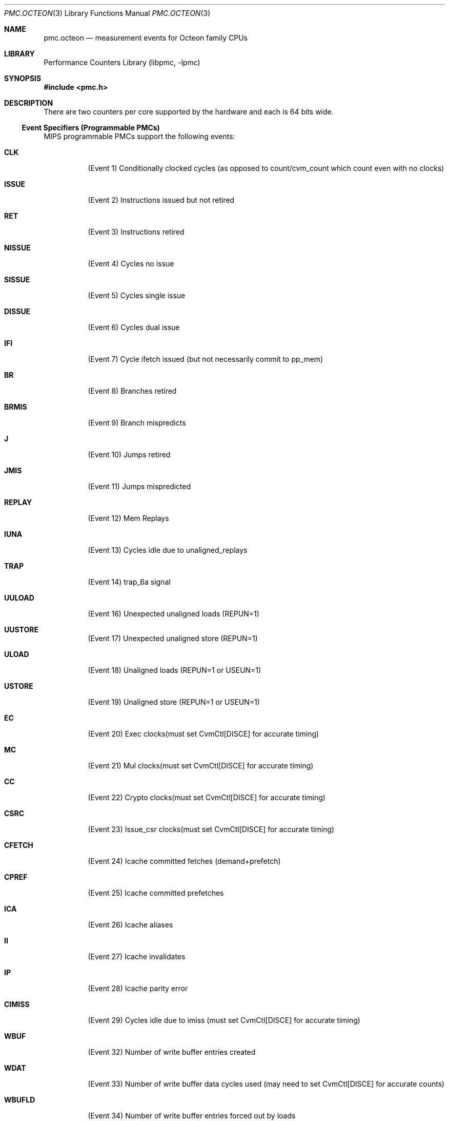 .\" Copyright (c) 2010 George Neville-Neil.  All rights reserved.
.\"
.\" Redistribution and use in source and binary forms, with or without
.\" modification, are permitted provided that the following conditions
.\" are met:
.\" 1. Redistributions of source code must retain the above copyright
.\"    notice, this list of conditions and the following disclaimer.
.\" 2. Redistributions in binary form must reproduce the above copyright
.\"    notice, this list of conditions and the following disclaimer in the
.\"    documentation and/or other materials provided with the distribution.
.\"
.\" THIS SOFTWARE IS PROVIDED BY THE AUTHOR AND CONTRIBUTORS ``AS IS'' AND
.\" ANY EXPRESS OR IMPLIED WARRANTIES, INCLUDING, BUT NOT LIMITED TO, THE
.\" IMPLIED WARRANTIES OF MERCHANTABILITY AND FITNESS FOR A PARTICULAR PURPOSE
.\" ARE DISCLAIMED.  IN NO EVENT SHALL THE AUTHOR OR CONTRIBUTORS BE LIABLE
.\" FOR ANY DIRECT, INDIRECT, INCIDENTAL, SPECIAL, EXEMPLARY, OR CONSEQUENTIAL
.\" DAMAGES (INCLUDING, BUT NOT LIMITED TO, PROCUREMENT OF SUBSTITUTE GOODS
.\" OR SERVICES; LOSS OF USE, DATA, OR PROFITS; OR BUSINESS INTERRUPTION)
.\" HOWEVER CAUSED AND ON ANY THEORY OF LIABILITY, WHETHER IN CONTRACT, STRICT
.\" LIABILITY, OR TORT (INCLUDING NEGLIGENCE OR OTHERWISE) ARISING IN ANY WAY
.\" OUT OF THE USE OF THIS SOFTWARE, EVEN IF ADVISED OF THE POSSIBILITY OF
.\" SUCH DAMAGE.
.\"
.\" $FreeBSD$
.\"
.Dd March 24, 2012
.Dt PMC.OCTEON 3
.Os
.Sh NAME
.Nm pmc.octeon
.Nd measurement events for
.Tn Octeon
family CPUs
.Sh LIBRARY
.Lb libpmc
.Sh SYNOPSIS
.In pmc.h
.Sh DESCRIPTION
There are two counters per core supported by the hardware and each is 64 bits
wide.
.Ss Event Specifiers (Programmable PMCs)
MIPS programmable PMCs support the following events:
.Bl -tag -width indent
.It Li CLK
.Pq Event 1
Conditionally clocked cycles (as opposed to count/cvm_count which count even with no clocks)
.It Li ISSUE
.Pq Event 2
Instructions issued but not retired
.It Li RET
.Pq Event 3
Instructions retired
.It Li NISSUE
.Pq Event 4
Cycles no issue
.It Li SISSUE
.Pq Event 5
Cycles single issue
.It Li DISSUE
.Pq Event 6
Cycles dual issue
.It Li IFI
.Pq Event 7
Cycle ifetch issued (but not necessarily commit to pp_mem)
.It Li BR
.Pq Event 8
Branches retired
.It Li BRMIS
.Pq Event 9
Branch mispredicts
.It Li J
.Pq Event 10
Jumps retired
.It Li JMIS
.Pq Event 11
Jumps mispredicted
.It Li REPLAY
.Pq Event 12
Mem Replays
.It Li IUNA
.Pq Event 13
Cycles idle due to unaligned_replays
.It Li TRAP
.Pq Event 14
trap_6a signal
.It Li UULOAD
.Pq Event 16
Unexpected unaligned loads (REPUN=1)
.It Li UUSTORE
.Pq Event 17
Unexpected unaligned store (REPUN=1)
.It Li ULOAD
.Pq Event 18
Unaligned loads (REPUN=1 or USEUN=1)
.It Li USTORE
.Pq Event 19
Unaligned store (REPUN=1 or USEUN=1)
.It Li EC
.Pq Event 20
Exec clocks(must set CvmCtl[DISCE] for accurate timing)
.It Li MC
.Pq Event 21
Mul clocks(must set CvmCtl[DISCE] for accurate timing)
.It Li CC
.Pq Event 22
Crypto clocks(must set CvmCtl[DISCE] for accurate timing)
.It Li CSRC
.Pq Event 23
Issue_csr clocks(must set CvmCtl[DISCE] for accurate timing)
.It Li CFETCH
.Pq Event 24
Icache committed fetches (demand+prefetch)
.It Li CPREF
.Pq Event 25
Icache committed prefetches
.It Li ICA
.Pq Event 26
Icache aliases
.It Li II
.Pq Event 27
Icache invalidates
.It Li IP
.Pq Event 28
Icache parity error
.It Li CIMISS
.Pq Event 29
Cycles idle due to imiss (must set CvmCtl[DISCE] for accurate timing)
.It Li WBUF
.Pq Event 32
Number of write buffer entries created
.It Li WDAT
.Pq Event 33
Number of write buffer data cycles used (may need to set CvmCtl[DISCE] for accurate counts)
.It Li WBUFLD
.Pq Event 34
Number of write buffer entries forced out by loads
.It Li WBUFFL
.Pq Event 35
Number of cycles that there was no available write buffer entry (may need to set CvmCtl[DISCE] and CvmMemCtl[MCLK] for accurate counts)
.It Li WBUFTR
.Pq Event 36
Number of stores that found no available write buffer entries
.It Li BADD
.Pq Event 37
Number of address bus cycles used (may need to set CvmCtl[DISCE] for accurate counts)
.It Li BADDL2
.Pq Event 38
Number of address bus cycles not reflected (i.e. destined for L2) (may need to set CvmCtl[DISCE] for accurate counts)
.It Li BFILL
.Pq Event 39
Number of fill bus cycles used (may need to set CvmCtl[DISCE] for accurate counts)
.It Li DDIDS
.Pq Event 40
Number of Dstream DIDs created
.It Li IDIDS
.Pq Event 41
Number of Istream DIDs created
.It Li DIDNA
.Pq Event 42
Number of cycles that no DIDs were available (may need to set CvmCtl[DISCE] and CvmMemCtl[MCLK] for accurate counts)
.It Li LDS
.Pq Event 43
Number of load issues
.It Li LMLDS
.Pq Event 44
Number of local memory load
.It Li IOLDS
.Pq Event 45
Number of I/O load issues
.It Li DMLDS
.Pq Event 46
Number of loads that were not prefetches and missed in the cache
.It Li STS
.Pq Event 48
Number of store issues
.It Li LMSTS
.Pq Event 49
Number of local memory store issues
.It Li IOSTS
.Pq Event 50
Number of I/O store issues
.It Li IOBDMA
.Pq Event 51
Number of IOBDMAs
.It Li DTLB
.Pq Event 53
Number of dstream TLB refill, invalid, or modified exceptions
.It Li DTLBAD
.Pq Event 54
Number of dstream TLB address errors
.It Li ITLB
.Pq Event 55
Number of istream TLB refill, invalid, or address error exceptions
.It Li SYNC
.Pq Event 56
Number of SYNC stall cycles (may need to set CvmCtl[DISCE] for accurate counts)
.It Li SYNCIOB
.Pq Event 57
Number of SYNCIOBDMA stall cycles (may need to set CvmCtl[DISCE] for accurate counts)
.It Li SYNCW
.Pq Event 58
Number of SYNCWs
.It Li ERETMIS
.Pq Event 64
D/eret mispredicts (CN63XX specific)
.It Li LIKMIS
.Pq Event 65
Branch likely mispredicts (CN63XX specific)
.It Li HAZTR
.Pq Event 66
Hazard traps due to *MTC0 to CvmCtl, Perf counter control, EntryHi, or CvmMemCtl registers (CN63XX specific)
.El
.Ss Event Name Aliases
The following table shows the mapping between the PMC-independent
aliases supported by
.Lb libpmc
and the underlying hardware events used.
.Bl -column "branch-mispredicts" "cpu_clk_unhalted.core_p"
.It Em Alias Ta Em Event
.It Li instructions Ta Li RET
.It Li branches Ta Li BR
.It Li branch-mispredicts Ta Li BS
.El
.Sh SEE ALSO
.Xr pmc 3 ,
.Xr pmc.atom 3 ,
.Xr pmc.core 3 ,
.Xr pmc.iaf 3 ,
.Xr pmc.k7 3 ,
.Xr pmc.k8 3 ,
.Xr pmc.mips24k 3 ,
.Xr pmc.p4 3 ,
.Xr pmc.p5 3 ,
.Xr pmc.p6 3 ,
.Xr pmc.tsc 3 ,
.Xr pmc_cpuinfo 3 ,
.Xr pmclog 3 ,
.Xr hwpmc 4
.Sh HISTORY
The
.Nm pmc
library first appeared in
.Fx 6.0 .
.Sh AUTHORS
The
.Lb libpmc
library was written by
.An "Joseph Koshy"
.Aq jkoshy@FreeBSD.org .
MIPS support was added by
.An "George Neville-Neil"
.Aq gnn@FreeBSD.org .

